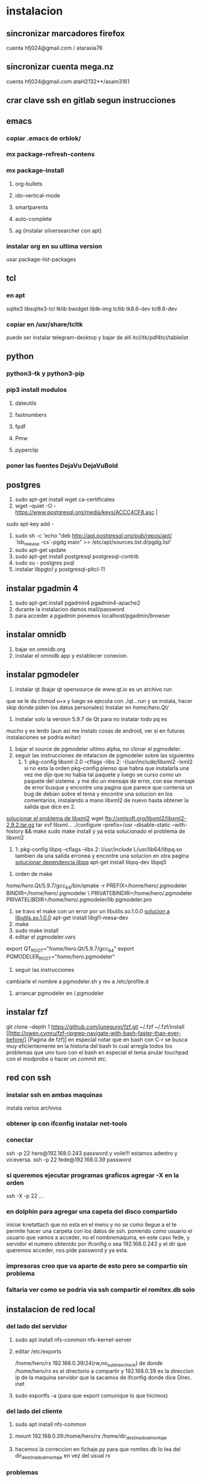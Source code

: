 * instalacion
** sincronizar marcadores firefox
cuenta hfj024@gmail.com / ataraxia76
** sincronizar cuenta mega.nz
cuenta hfj024@gmail.com ataH2132**/asam3161
** crar clave ssh en gitlab segun instrucciones
** emacs
*** copiar .emacs de orblok/
*** mx package-refresh-contens
*** mx package-install
**** org-bullets
**** ido-vertical-mode
**** smartparents
**** auto-complete
**** ag (instalar silversearcher con apt)
*** instalar org en su ultima version
usar package-list-packages
** tcl
*** en apt
sqlite3 libsqlite3-tcl tklib bwidget libtk-img tcllib
tk8.6-dev tcl8.6-dev
*** copiar en /usr/share/tcltk
puede ser instalar telegram-desktop y bajar de alli 
itcl/itk/pdf4tcl/tablelist
** python
*** python3-tk y python3-pip
*** pip3 install modulos
**** dateutils
**** fastnumbers
**** fpdf
**** Pmw
**** pyperclip
*** poner las fuentes DejaVu DejaVuBold 
*** 
** postgres
1. sudo apt-get install wget ca-certificates
2. wget --quiet -O - https://www.postgresql.org/media/keys/ACCC4CF8.asc |
sudo apt-key add -
1. sudo sh -c 'echo "deb http://apt.postgresql.org/pub/repos/apt/
   `lsb_release -cs`-pgdg main" >> /etc/apt/sources.list.d/pgdg.list'
2. sudo apt-get update
3. sudo apt-get install postgresql postgresql-contrib
4. sudo su - postgres psql
5. instalar libpgtcl y postgresql-pltcl-11

** instalar pgadmin 4 
1. sudo apt-get install pgadmin4 pgadmin4-apache2
2. durante la instalacion damos mail/password
3. para acceder a pgadmin ponemos localhost/pgadmin/browser
** instalar omnidb
1. bajar en omnidb.org
2. instalar el omnidb app y establecer conexion.
** instalar pgmodeler
1. instalar qt (bajar qt opensource de www.qt.io es un archivo run 
que se le da chmod u+x y luego se ejecuta con ./qt...run y se instala,
hacer skip donde piden los datos personales) 
Instalar en /home/hero/.Qt/
2. instalar solo la version  5.9.7 de Qt para no instalar todo pq es
mucho y es lerdo (aun asi me instalo cosas de android, ver si en
futuras instalaciones se podria evitar)
1. bajar el source de pgmodeler ultimo alpha, no clonar el pgmodeler.
2. seguir las instrucciones de intalacion de pgmodeler sobre las siguientes
   1. 1: pkg­-config libxml-­2.0 ­--cflags --libs
      2: ­-I/usr/include/libxml2 ­-lxml2 
      si no esta la orden pkg--config pienso que habra que instalarla
      una vez me dijo que no habia tal paquete y luego se curso como
      un paquete del sistema. y me dio un mensaje de error, con ese
      mensaje de error busque y encontre una pagina que parece que
      contenia un bug de debian sobre el tema y encontre una solucion
      en los comentarios, instalando a mano libxml2 de nuevo hasta
      obtener la salida que dice en 2.
[[https://stackoverflow.com/questions/31797524/r-devtools-fails-as-package-libxml-2-0-was-not-found-in-the-pkg-config-search-p][solucionar el problema de libxml2]]
wget ftp://xmlsoft.org/libxml2/libxml2-2.9.2.tar.gz
tar xvf libxml... 
./configure --prefix=/usr --disable-static --with-history && make
sudo make install
y ya esta solucionado el problema de libxml2
   2. 1: pkg­-config libpq --cflags --libs
      2: ­I/usr/include ­L/usr/lib64/libpq.so 
      tambien da una salida erronea y encontre una solucion en otra
      pagina
      [[https://github.com/pgmodeler/pgmodeler/issues/43][solucionar dependencia libpq]]
      apt-get install libpq-dev libpq5
     
3. orden de make
/home/hero/.Qt/5.9.7/gcc_64/bin/qmake -r PREFIX=/home/hero/.pgmodeler BINDIR=/home/hero/.pgmodeler \
                         PRIVATEBINDIR=/home/hero/.pgmodeler
                         PRIVATELIBDIR=/home/hero/.pgmodeler/lib
                         pgmodeler.pro
4. se travo el make con un error por un libutils.so.1.0.0
   [[https://github.com/pgmodeler/pgmodeler/issues/583][solucion a libutils.so.1.0.0]]
    apt-get install libgl1-mesa-dev
5. make
6. sudo make install
7. editar el pgmodeler.vars
export QT_ROOT="/home/hero/.Qt/5.9.7/gcc_64"
export PGMODELER_ROOT="/home/hero/.pgmodeler"
8. seguir las instrucciones 
cambiarle el nombre a pgmodeler.sh y mv a /etc/profile.d
9. arrancar pgmodeler en /.pgmodeler


** instalar fzf 
   git clone --depth 1 https://github.com/junegunn/fzf.git ~/.fzf
   ~/.fzf/install
[[http://owen.cymru/fzf-ripgrep-navigate-with-bash-faster-than-ever-before/] 
[Pagina de fzf]]
en especial notar que en bash con C-r se busca muy eficientemente en la 
historia del bash lo cual arregla todos los problemas que uno tuvo con el bash 
en especial el tema anular touchpad con el modprobe o hacer un commit etc.


** red con ssh
*** instalar ssh en ambas maquinas
instala varios archivos
*** obtener ip con ifconfig instalar net-tools
*** conectar
ssh -p 22 hero@192.168.0.243
password y voile!!!
estamos adentro y viceversa.
ssh -p 22 fede@192.168.0.39
password 

*** si queremos ejecutar programas graficos agregar -X en la orden
ssh -X -p 22 ...
*** en dolphin para agregar una capeta del disco compartido
iniciar knetattach que no esta en el menu y no se como llegue a el
te permite hacer una carpeta con los datos de ssh.
poniendo como usuario el usuario que vamos a acceder, no el
nombremaquina, en este caso fede, y servidor el numero obtenido por
ifconfig o sea 192.168.0.243 y el dir que queremos acceder, nos pide
password y ya esta.
*** impresoras creo que va aparte de esto pero se compartio sin problema
*** faltaria ver como se podria via ssh compartir el romitex.db solo

** instalacion de red local
*** del lado del servidor
**** sudo apt install nfs-common nfs-kernel-server
**** editar /etc/exports
/home/hero/rx  192.168.0.39/24(rw,no_subtree_check)
de donde /home/hero/rx es el directorio a compartir
y 192.168.0.39 es la direccion ip de la maquina servidor que la
sacamos de ifconfig donde dice Direc. inet
**** sudo exportfs -a    (para que export comunique lo que hicimos)


*** del lado del cliente
**** sudo apt install nfs-common
**** mount 192.168.0.39:/home/hero/rx /home/dir_destinado_al_montaje
**** hacemos la correccion en fichaje.py para que romitex.db lo lea del dir_destinado_al_montaje en vez del usual rx
*** problemas
**** al abrir o cerrar
respetar el orden abrir servidor primero, cerrar primero el cliente
**** ver si la red funciona!!!!!!
me preocupaba pq no andaba y era que el puto fibertel no andaba ese
dia.
*** automount
sudo apt install autofs
edit /etc/auto.master
insert al tope del archivo
/mnt/nfs /etc/auto.network --ghost
esto montara la red remota dentro de /mnt/nfs (habria que ver sin o
tendria que poner mi directorio ahi o sea /home/fede/rx)
Parece que habria que crear el archivo /etc/auto.network
y agregarle la linea
MyShare     -rsize=32768,wsize=32768,intr,tcp,timeo=300,rw,user
192.168.1.2:/volume1/MyShare
[[https://ferhatakgun.com/properly-mounting-network-drives-linux/][Pagina que explica el proceso]]
** instalacion de la impresora HP 1102
sudo apt install hplib 
hp-setup 
esto instalara el driver bajado por hp no el que viene por defecto que
causa problemas varios aunque anda a veces.
** otras instalaciones
*** RIBreak
*** smb4k
*** vim
**** copiar .vimrc de /orgblok
**** instalar curl y Plug
 curl -fLo ~/.vim/autoload/plug.vim --create-dirs \
    https://raw.githubusercontent.com/junegunn/vim-plug/master/plug.vim
[[https://github.com/junegunn/vim-plug][Pagina de Plug]]
**** instalar los plugins con 
:PlugInstall
** instalacion impresora EPSON L380
**** [[http://www.epson-driver.com/2017/06/epson-l380-driver-download-windows-mac-linux.html][pagina de busqueda EPSON]]
**** [[http://download.ebz.epson.net/dsc/search/01/search/?OSC%3DLX][pagina especifica de drivers Linux]]
**** instalar los dos drivers que da para impresora !!
**** previamente instalar la dependencia que requiere
apt-get install lsb
**** en dialogo impresoras agregar impresora
detecta la epson y aceptar el driver que ya estara instalado
y listo.
**** el driver de scaner no me funciono
** ssh -f -L 5433:127.0.0.1:5432 hero@192.168.0.243 -N
con esto hice un tunel ssh, y luego a postgres lo conecto con port
5433 y host localhost.
lo que hay que ver si el tunel se debe hacer en cada sesion.



